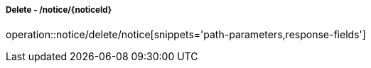 ===== Delete - /notice/{noticeId}
operation::notice/delete/notice[snippets='path-parameters,response-fields']

